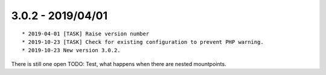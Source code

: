 

3.0.2 - 2019/04/01
------------------

::

	* 2019-04-01 [TASK] Raise version number
	* 2019-10-23 [TASK] Check for existing configuration to prevent PHP warning.
	* 2019-10-23 New version 3.0.2.

There is still one open TODO: Test, what happens when there are nested mountpoints.
